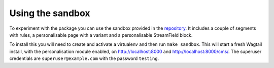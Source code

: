 Using the sandbox
=================

To experiment with the package you can use the sandbox provided in
the repository_. It includes a couple of segments with rules, a personalisable
page with a variant and a personalisable StreamField block.

To install this you will need to create and activate a
virtualenv and then run ``make sandbox``. This will start a fresh Wagtail
install, with the personalisation module enabled, on http://localhost:8000
and http://localhost:8000/cms/. The superuser credentials are
``superuser@example.com`` with the password ``testing``.

.. _repository: https://github.com/LabD/wagtail-personalisation
